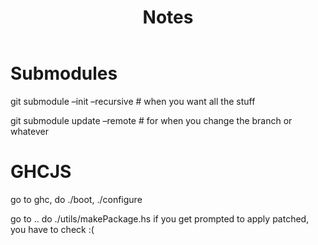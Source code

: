 #+TITLE: Notes

* Submodules

git submodule --init --recursive # when you want all the stuff

git submodule update --remote # for when you change the branch or whatever


* GHCJS

go to ghc, do ./boot, ./configure

go to .. do ./utils/makePackage.hs if you get prompted to apply patched, you have to check :(
